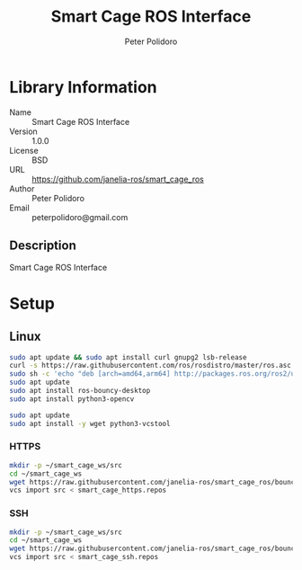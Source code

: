 #+TITLE: Smart Cage ROS Interface
#+AUTHOR: Peter Polidoro
#+EMAIL: peterpolidoro@gmail.com

* Library Information
  - Name :: Smart Cage ROS Interface
  - Version :: 1.0.0
  - License :: BSD
  - URL :: https://github.com/janelia-ros/smart_cage_ros
  - Author :: Peter Polidoro
  - Email :: peterpolidoro@gmail.com

** Description

   Smart Cage ROS Interface

* Setup

** Linux

   #+BEGIN_SRC sh
     sudo apt update && sudo apt install curl gnupg2 lsb-release
     curl -s https://raw.githubusercontent.com/ros/rosdistro/master/ros.asc | sudo apt-key add -
     sudo sh -c 'echo "deb [arch=amd64,arm64] http://packages.ros.org/ros2/ubuntu `lsb_release -cs` main" > /etc/apt/sources.list.d/ros2-latest.list'
     sudo apt update
     sudo apt install ros-bouncy-desktop
     sudo apt install python3-opencv
   #+END_SRC

   #+BEGIN_SRC sh
     sudo apt update
     sudo apt install -y wget python3-vcstool
   #+END_SRC

*** HTTPS

    #+BEGIN_SRC sh
      mkdir -p ~/smart_cage_ws/src
      cd ~/smart_cage_ws
      wget https://raw.githubusercontent.com/janelia-ros/smart_cage_ros/bouncy/smart_cage_https.repos
      vcs import src < smart_cage_https.repos
    #+END_SRC

*** SSH

    #+BEGIN_SRC sh
      mkdir -p ~/smart_cage_ws/src
      cd ~/smart_cage_ws
      wget https://raw.githubusercontent.com/janelia-ros/smart_cage_ros/bouncy/smart_cage_ssh.repos
      vcs import src < smart_cage_ssh.repos
    #+END_SRC

